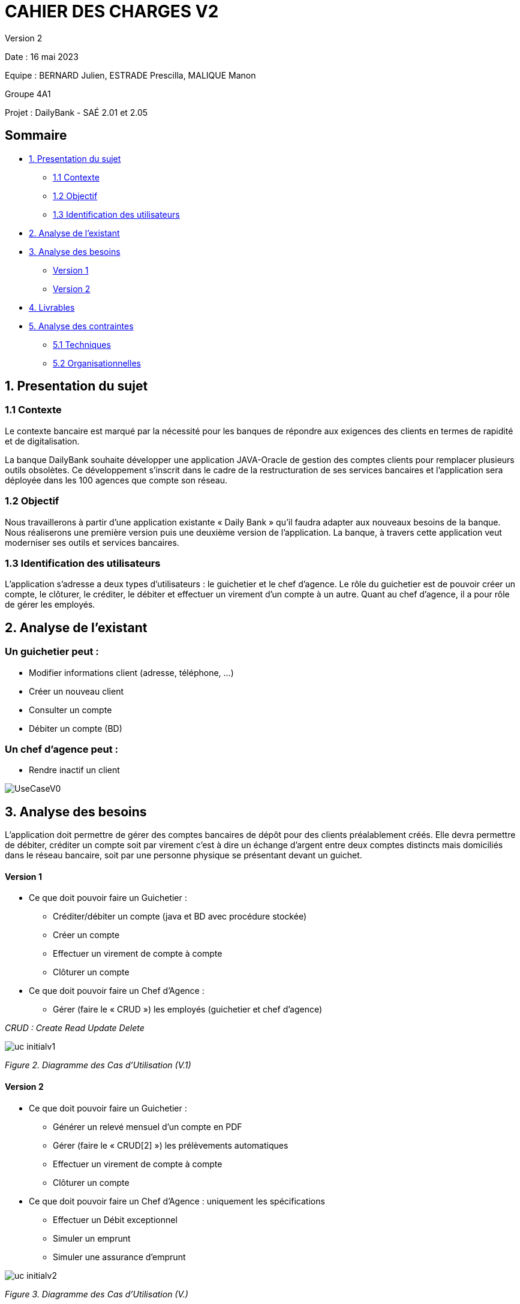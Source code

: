 = CAHIER DES CHARGES V2

Version 2 +

Date : 16 mai 2023 +

Equipe : BERNARD Julien, ESTRADE Prescilla, MALIQUE Manon +

Groupe 4A1

Projet : DailyBank - SAÉ 2.01 et 2.05

== Sommaire
* <<presentation_sujet>>
** <<contexte>>
** <<objectif>>
** <<identification_utilisateurs>>
* <<analyse_existant>> 
* <<analyse_besoins>> 
** <<version1>>
** <<version2>>
* <<livrables>> 
* <<analyse_contraintes>> 
** <<techniques>>
** <<organisationnelles>>

[[presentation_sujet]]
== 1. Presentation du sujet

[[contexte]]
=== 1.1 Contexte
Le contexte bancaire est marqué par la nécessité pour les banques de répondre aux exigences des clients en termes de rapidité et de digitalisation. 

La banque DailyBank souhaite développer une application JAVA-Oracle de gestion des comptes clients pour remplacer plusieurs outils obsolètes. Ce développement s’inscrit dans le cadre de la restructuration de ses services bancaires et l’application sera déployée dans les 100 agences que compte son réseau. 
[[objectif]]
=== 1.2 Objectif
Nous travaillerons à partir d’une application existante « Daily Bank » qu’il faudra adapter aux nouveaux besoins de la banque. Nous réaliserons une première version puis une deuxième version de l’application. La banque, à travers cette application veut moderniser ses outils et services bancaires. 
[[identification_utilisateurs]]
=== 1.3 Identification des utilisateurs
L’application s’adresse a deux types d’utilisateurs : le guichetier et le chef d’agence. Le rôle du guichetier est de pouvoir créer un compte, le clôturer, le créditer, le débiter et effectuer un virement d’un compte à un autre. Quant au chef d’agence, il a pour rôle de gérer les employés.

[[analyse_existant]]
== 2. Analyse de l’existant
=== Un guichetier peut :
* Modifier informations client (adresse, téléphone, …)
* Créer un nouveau client
* Consulter un compte
* Débiter un compte (BD) 

=== Un chef d’agence peut :
* Rendre inactif un client

image::UseCaseV0.png[]

[[analyse_besoins]]
== 3. Analyse des besoins
L’application doit permettre de gérer des comptes bancaires de dépôt pour des clients préalablement créés. Elle devra permettre de débiter, créditer un compte soit par virement c’est à dire un échange d’argent entre deux comptes distincts mais domiciliés dans le réseau bancaire, soit par une personne physique se présentant devant un guichet.

[[version1]]
==== Version 1
* Ce que doit pouvoir faire un Guichetier :
** Créditer/débiter un compte (java et BD avec procédure stockée)
** Créer un compte
** Effectuer un virement de compte à compte
** Clôturer un compte
* Ce que doit pouvoir faire un Chef d’Agence :
** Gérer (faire le « CRUD ») les employés (guichetier et chef d’agence)

_CRUD : Create Read Update Delete_ 

image::uc-initialv1.svg[] 
_Figure 2. Diagramme des Cas d’Utilisation (V.1)_ 

[[version2]]
==== Version 2
* Ce que doit pouvoir faire un Guichetier :
** Générer un relevé mensuel d’un compte en PDF 
** Gérer (faire le « CRUD[2] ») les prélèvements automatiques 
** Effectuer un virement de compte à compte
** Clôturer un compte
* Ce que doit pouvoir faire un Chef d’Agence : uniquement les spécifications
** Effectuer un Débit exceptionnel
** Simuler un emprunt 
** Simuler une assurance d'emprunt 

image::uc-initialv2.svg[] 
_Figure 3. Diagramme des Cas d’Utilisation (V.)_ 

[[livrables]]
== 4. Livrables
* Cahier des charges en AsciiDoc
* Gantt en pdf
* Documentation utilisateur
* Documentation technique
* Cahier de tests
* Application

[[analyse_contraintes]]
== 5. Analyse des contraintes

[[techniques]]
=== 5.1 Techniques
* Ressources : 
** Outils de développement : 
*** Java avec IHM (FX) IDE Eclipse
*** BD : Oracle Sql Developer
** Outil pour le Gantt : GanttProject
** Outil pour les diagrammes UML : PlantUML
** Outil pour les documentations : AsciiDoc
* Objectif : Application bancaire permettant de gérer des comptes bancaires de dépôt. Elle devra permettre de créer un compte, le débiter, le créditer un compte, d'effectuer un virement de compte à compte, de clôturer un compte et de gérer les employés (CRUD).

[[organisationnelles]]
=== 5.2 Organisationnelles
* Outils de travail collaboratifs : 
** Github pour la gestion du projet (codes, documentations...)
** Discord pour la communication de l’équipe
* Délais : +
** Vendredi 12 mai 12h : 
*** V1 du gantt
*** V1 du cahier des charges
** Mardi 16 mai 17h :
*** V1 de la documentation utilisateur
*** V2 du cahier des charges
*** V2 du gantt
** Mercredi 17 mai :
*** V1 de la documentation technique
*** V1 du cahier des tests
*** V1 de l’application
** Vendredi 26 mai :
*** V2 de la documentation utilisateur
*** Chiffrage projet
*** V2 de la documentation technique
*** V2 du cahier des tests et recette finale
*** V2 de l’application
** Semaines 22-23 :
*** Soutenance orale
*** Évaluation individuelle
* Mode de fonctionnement de l’équipe : +
Nous réalisons des réunions régulièrement pour suivre l'avancement du projet. +
Nous nous sommes répartis les tâches à réaliser de la façon suivante :

[options="header,footer"]
|=======================
|Tâche|BERNARD Julien | ESTRADE Prescilla | MALIQUE Manon
|Gantt    | X |  |
|Cahier des charges    |  | X | X
|Documentation utilisateur    | X | X | X
|Cahier des tests    | X | X | X
|Chiffrage projet   | X | X | X
|Application    | V1 : +
                  - Gérer (faire le « CRUD ») les employés (guichetier et chef d’agence) : DELETE +
                  - Créer un compte +
                  - Effectuer un virement de compte à compte + 
                  V2 : + 
                  - Gérer (faire le «CRUD[2]») les prélèvements automatiques +
                | V1 : +
                  - Créditer/débiter un compte (java et BD avec procédure stockée) +
                  - Gérer (faire le « CRUD ») les employés (guichetier et chef d’agence) : UPDATE +
                  V2 : +
                  - Effectuer un Débit exceptionnel +
                  - Simuler une assurance d’emprunt +
                | V1 : +
                  - Clôturer un compte +
                  - Gérer (faire le « CRUD ») les employés (guichetier et chef d’agence) : CREATE et READ +
                  V2 : +
			            - Simuler un emprunt +
                  - Générer un relevé mensuel d’un compte en PDF +
|=======================
